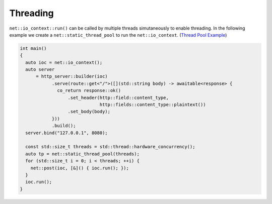 .. _threading:

********************************************************************************
Threading
********************************************************************************

``net::io_context::run()`` can be called by multiple threads simutaneously to enable threading. In the following example we create a ``net::static_thread_pool`` to run the ``net::io_context``. (`Thread Pool Example <https://github.com/Ramirisu/fitoria/blob/main/example/web/thread_pool.cpp>`_)

.. code-block:: cpp

   int main()
   {
     auto ioc = net::io_context();
     auto server
         = http_server::builder(ioc)
               .serve(route::get<"/">([](std::string body) -> awaitable<response> {
                 co_return response::ok()
                     .set_header(http::field::content_type,
                                 http::fields::content_type::plaintext())
                     .set_body(body);
               }))
               .build();
     server.bind("127.0.0.1", 8080);
   
     const std::size_t threads = std::thread::hardware_concurrency();
     auto tp = net::static_thread_pool(threads);
     for (std::size_t i = 0; i < threads; ++i) {
       net::post(ioc, [&]() { ioc.run(); });
     }
     ioc.run();
   }
